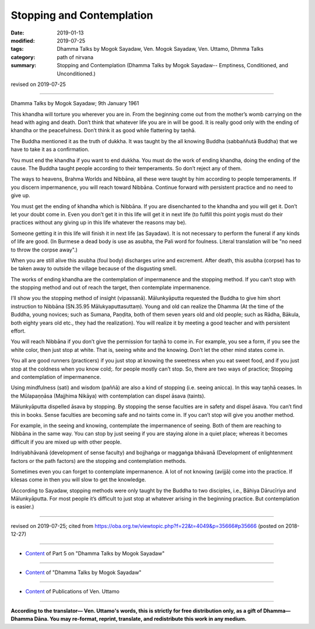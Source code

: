 ==========================================
Stopping and Contemplation
==========================================

:date: 2019-01-13
:modified: 2019-07-25
:tags: Dhamma Talks by Mogok Sayadaw, Ven. Mogok Sayadaw, Ven. Uttamo, Dhmma Talks
:category: path of nirvana
:summary: Stopping and Contemplation (Dhamma Talks by Mogok Sayadaw-- Emptiness, Conditioned, and Unconditioned.)

revised on 2019-07-25

------

Dhamma Talks by Mogok Sayadaw; 9th January 1961

This khandha will torture you wherever you are in. From the beginning come out from the mother’s womb carrying on the head with aging and death. Don’t think that whatever life you are in will be good. It is really good only with the ending of khandha or the peacefulness. Don’t think it as good while flattering by taṇhā. 

The Buddha mentioned it as the truth of dukkha. It was taught by the all knowing Buddha (sabbaññutā Buddha) that we have to take it as a confirmation. 

You must end the khandha if you want to end dukkha. You must do the work of ending khandha, doing the ending of the cause. The Buddha taught people according to their temperaments. So don’t reject any of them. 

The ways to heavens, Brahma Worlds and Nibbāna, all these were taught by him according to people temperaments. If you discern impermanence, you will reach toward Nibbāna. Continue forward with persistent practice and no need to give up. 

You must get the ending of khandha which is Nibbāna. If you are disenchanted to the khandha and you will get it. Don’t let your doubt come in. Even you don’t get it in this life will get it in next life (to fulfill this point yogis must do their practices without any giving up in this life whatever the reasons may be). 

Someone getting it in this life will finish it in next life (as Sayadaw). It is not necessary to perform the funeral if any kinds of life are good. (In Burmese a dead body is use as asubha, the Pali word for foulness. Literal translation will be "no need to throw the corpse away".) 

When you are still alive this asubha (foul body) discharges urine and excrement. After death, this asubha (corpse) has to be taken away to outside the village because of the disgusting smell. 

The works of ending khandha are the contemplation of impermanence and the stopping method. If you can’t stop with the stopping method and out of reach the target, then contemplate impermanence. 

I’ll show you the stopping method of insight (vipassanā). Mālunkyāputta requested the Buddha to give him short instruction to Nibbāna (SN.35.95 Mālukyaputtasuttaṃ). Young and old can realize the Dhamma (At the time of the Buddha, young novices; such as Sumana, Paṇḍita, both of them seven years old and old people; such as Rādha, Bākula, both eighty years old etc., they had the realization). You will realize it by meeting a good teacher and with persistent effort. 

You will reach Nibbāna if you don’t give the permission for taṇhā to come in. For example, you see a form, if you see the white color, then just stop at white. That is, seeing white and the knowing. Don’t let the other mind states come in. 

You all are good runners (practicers) if you just stop at knowing the sweetness when you eat sweet food, and if you just stop at the coldness when you know cold;. for people mostly can’t stop. So, there are two ways of practice; Stopping and contemplation of impermanence. 

Using mindfulness (sati) and wisdom (paññā) are also a kind of stopping (i.e. seeing anicca). In this way taṇhā ceases. In the Mūlapaṇṇāsa (Majjhima Nikāya) with contemplation can dispel āsava (taints). 

Mālunkyāputta dispelled āsava by stopping. By stopping the sense faculties are in safety and dispel āsava. You can’t find this in books. Sense faculties are becoming safe and no taints come in. If you can’t stop will give you another method. 

For example, in the seeing and knowing, contemplate the impermanence of seeing. Both of them are reaching to Nibbāna in the same way. You can stop by just seeing if you are staying alone in a quiet place; whereas it becomes difficult if you are mixed up with other people.

Indriyabhāvanā (development of sense faculty) and bojjhaṅga or maggaṅga bhāvanā (Development of enlightenment factors or the path factors) are the stopping and contemplation methods. 

Sometimes even you can forget to contemplate impermanence. A lot of not knowing (avijjā) come into the practice. If kilesas come in then you will slow to get the knowledge. 

(According to Sayadaw, stopping methods were only taught by the Buddha to two disciples, i.e., Bāhiya Dārucīriya and Mālunkyāputta. For most people it’s difficult to just stop at whatever arising in the beginning practice. But contemplation is easier.)

------

revised on 2019-07-25; cited from https://oba.org.tw/viewtopic.php?f=22&t=4049&p=35666#p35666 (posted on 2018-12-27)

------

- `Content <{filename}pt05-content-of-part05%zh.rst>`__ of Part 5 on "Dhamma Talks by Mogok Sayadaw"

------

- `Content <{filename}content-of-dhamma-talks-by-mogok-sayadaw%zh.rst>`__ of "Dhamma Talks by Mogok Sayadaw"

------

- `Content <{filename}../publication-of-ven-uttamo%zh.rst>`__ of Publications of Ven. Uttamo

------

**According to the translator— Ven. Uttamo's words, this is strictly for free distribution only, as a gift of Dhamma—Dhamma Dāna. You may re-format, reprint, translate, and redistribute this work in any medium.**

..
  07-25 rev. proofread by bhante
  2019-01-12  create rst; post on 01-13
  https://mogokdhammatalks.blog/